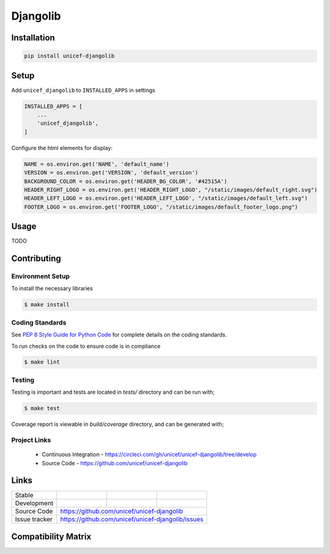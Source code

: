 Djangolib
=========


Installation
------------

.. code-block:: bash

    pip install unicef-djangolib


Setup
-----

Add ``unicef_djangolib`` to ``INSTALLED_APPS`` in settings

.. code-block:: bash

    INSTALLED_APPS = [
        ...
        'unicef_djangolib',
    ]

Configure the html elements for display:

.. code-block:: bash

    NAME = os.environ.get('NAME', 'default_name')
    VERSION = os.environ.get('VERSION', 'default_version')
    BACKGROUND_COLOR = os.environ.get('HEADER_BG_COLOR', '#42515A')
    HEADER_RIGHT_LOGO = os.environ.get('HEADER_RIGHT_LOGO', "/static/images/default_right.svg")
    HEADER_LEFT_LOGO = os.environ.get('HEADER_LEFT_LOGO', "/static/images/default_left.svg")
    FOOTER_LOGO = os.environ.get('FOOTER_LOGO', "/static/images/default_footer_logo.png")

Usage
-----

TODO

Contributing
------------

Environment Setup
~~~~~~~~~~~~~~~~~

To install the necessary libraries

.. code-block:: bash

    $ make install


Coding Standards
~~~~~~~~~~~~~~~~

See `PEP 8 Style Guide for Python Code <https://www.python.org/dev/peps/pep-0008/>`_ for complete details on the coding standards.

To run checks on the code to ensure code is in compliance

.. code-block:: bash

    $ make lint


Testing
~~~~~~~

Testing is important and tests are located in `tests/` directory and can be run with;

.. code-block:: bash

    $ make test

Coverage report is viewable in `build/coverage` directory, and can be generated with;


Project Links
~~~~~~~~~~~~~

 - Continuous Integration - https://circleci.com/gh/unicef/unicef-djangolib/tree/develop
 - Source Code - https://github.com/unicef/unicef-djangolib



Links
-----

+--------------------+----------------+--------------+--------------------+
| Stable             |                | |master-cov| |                    |
+--------------------+----------------+--------------+--------------------+
| Development        |                | |dev-cov|    |                    |
+--------------------+----------------+--------------+--------------------+
| Source Code        |https://github.com/unicef/unicef-djangolib          |
+--------------------+----------------+-----------------------------------+
| Issue tracker      |https://github.com/unicef/unicef-djangolib/issues   |
+--------------------+----------------+-----------------------------------+


.. |master-cov| image:: https://circleci.com/gh/unicef/unicef-djangolib/tree/master.svg?style=svg
                    :target: https://circleci.com/gh/unicef/unicef-djangolib/tree/master


.. |dev-cov| image:: https://circleci.com/gh/unicef/unicef-djangolib/tree/develop.svg?style=svg
                    :target: https://circleci.com/gh/unicef/unicef-djangolib/tree/develop


Compatibility Matrix
--------------------

.. image:: https://travis-matrix-badges.herokuapp.com/repos/unicef/unicef-djangolib/branches/develop

